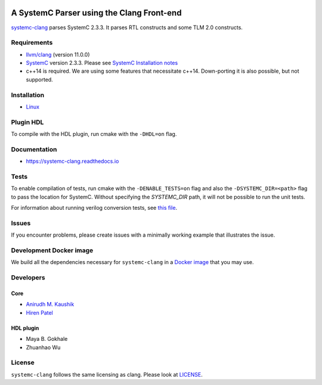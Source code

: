 .. |systemc-clang| replace:: ``systemc-clang``

.. image:: https://travis-ci.com/anikau31/systemc-clang.svg?branch=master
    :target: https://travis-ci.com/anikau31/systemc-clang

.. image:: https://readthedocs.org/projects/systemc-clang/badge/?version=latest
  :target: https://systemc-clang.readthedocs.io/en/latest/?badge=latest
  :alt: Documentation Status


A SystemC Parser using the Clang Front-end 
==========================================

`systemc-clang <https://git.uwaterloo.ca/caesr-pub//systemc-clang>`_ parses SystemC 2.3.3. It parses RTL constructs and some TLM 2.0 constructs. 

Requirements
------------

*  `llvm/clang <https://releases.llvm.org/download.html>`_ (version 11.0.0)
*  `SystemC <http://systemc.org>`_ version 2.3.3. Please see `SystemC Installation notes <https://github.com/anikau31/systemc-clang/blob/master/doc/systemc-install.mkd>`_
*  c++14 is required. We are using some features that necessitate c++14. Down-porting it is also possible, but not supported.

Installation
------------

*  `Linux <docs/source/install/install.rst>`_
.. *  `Linux <docINSTALL-linux.md>`_
.. *  `OSX <INSTALL-osx.md>`_

Plugin HDL
-----------

To compile with the HDL plugin, run cmake with the ``-DHDL=on`` flag. 
 
Documentation
--------------

* `https://systemc-clang.readthedocs.io <https://systemc-clang.readthedocs.io>`_

Tests
-------
To enable compilation of tests, run cmake with the ``-DENABLE_TESTS=on`` flag and also the ``-DSYSTEMC_DIR=<path>`` flag to pass the location for SystemC.  Without specifying the `SYSTEMC_DIR` path, it will not be possible to run the unit tests.

For information about running verilog conversion tests, see `this file <tests/verilog-conversion/README.md>`_.

Issues
-------

If you encounter problems, please create issues with a minimally working example that illustrates the issue.  

Development Docker image
------------------------

We build all the dependencies necessary for ``systemc-clang`` in a `Docker image <https://hub.docker.com/r/rseac/systemc-clang/tags?page=1&ordering=last_updated>`_ that you may use. 

Developers
----------

Core
^^^^

* `Anirudh M. Kaushik <https://ece.uwaterloo.ca/~anikau31/uwhtml/team/anirudh-kaushik/>`_
* `Hiren Patel <https://caesr.uwaterloo.ca>`_

HDL plugin
^^^^^^^^^^^
* Maya B. Gokhale
* Zhuanhao Wu

License
-------

|systemc-clang| follows the same licensing as clang. Please look at `LICENSE <LICENSE>`_.
